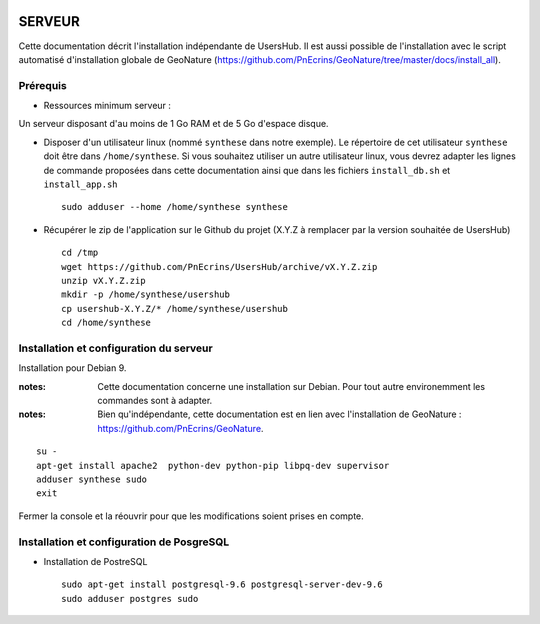 .. image:: http://geonature.fr/img/logo-pne.jpg
    :target: http://www.ecrins-parcnational.fr
    
=======
SERVEUR
=======

Cette documentation décrit l'installation indépendante de UsersHub. Il est aussi possible de l'installation avec le script automatisé d'installation globale de GeoNature (https://github.com/PnEcrins/GeoNature/tree/master/docs/install_all).

Prérequis
=========

* Ressources minimum serveur :

Un serveur disposant d'au moins de 1 Go RAM et de 5 Go d'espace disque.

* Disposer d'un utilisateur linux (nommé ``synthese`` dans notre exemple). Le répertoire de cet utilisateur ``synthese`` doit être dans ``/home/synthese``. Si vous souhaitez utiliser un autre utilisateur linux, vous devrez adapter les lignes de commande proposées dans cette documentation ainsi que dans les fichiers ``install_db.sh`` et ``install_app.sh``
 
  ::  
  
    sudo adduser --home /home/synthese synthese


* Récupérer le zip de l'application sur le Github du projet (X.Y.Z à remplacer par la version souhaitée de UsersHub)
 
  ::  
  
    cd /tmp
    wget https://github.com/PnEcrins/UsersHub/archive/vX.Y.Z.zip
    unzip vX.Y.Z.zip
    mkdir -p /home/synthese/usershub
    cp usershub-X.Y.Z/* /home/synthese/usershub
    cd /home/synthese


Installation et configuration du serveur
========================================

Installation pour Debian 9.

:notes:

    Cette documentation concerne une installation sur Debian. Pour tout autre environemment les commandes sont à adapter.



:notes:

    Bien qu'indépendante, cette documentation est en lien avec l'installation de GeoNature : https://github.com/PnEcrins/GeoNature.

::

    su - 
    apt-get install apache2  python-dev python-pip libpq-dev supervisor
    adduser synthese sudo
    exit
    
Fermer la console et la réouvrir pour que les modifications soient prises en compte.
    


Installation et configuration de PosgreSQL
==========================================



* Installation de PostreSQL
 
  ::  
  
    sudo apt-get install postgresql-9.6 postgresql-server-dev-9.6
    sudo adduser postgres sudo
        
